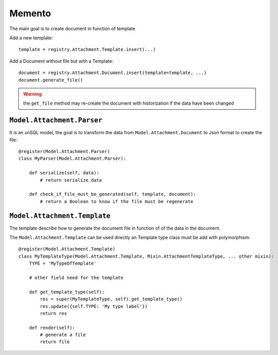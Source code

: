.. This file is a part of the AnyBlok / Attachment project
..
..    Copyright (C) 2017 Jean-Sebastien SUZANNE <jssuzanne@anybox.fr>
..    Copyright (C) 2018 Jean-Sebastien SUZANNE <jssuzanne@anybox.fr>
..
.. This Source Code Form is subject to the terms of the Mozilla Public License,
.. v. 2.0. If a copy of the MPL was not distributed with this file,You can
.. obtain one at http://mozilla.org/MPL/2.0/.

Memento
~~~~~~~

The main goal is to create document in function of template

Add a new template::

    template = registry.Attachment.Template.insert(...)

Add a Document without file but with a Template::

    document = registry.Attachment.Document.insert(template=template, ...)
    document.generate_file()

.. warning::

    the ``get_file`` method may re-create the document with historization if the data have been changed


``Model.Attachment.Parser``
```````````````````````````

It is an unSQL model, the goal is to transform the data from ``Model.Attachment.Document`` to Json format to create the file::

    @register(Model.Attachment.Parser)
    class MyParser(Model.Attachment.Parser):

        def serialize(self, data):
            # return serialize data

        def check_if_file_must_be_generated(self, template, document):
            # return a Boolean to know if the file must be regenerate


``Model.Attachment.Template``
`````````````````````````````

The template describe how to generate the document file in function of of the data in the document.

The ``Model.Attachment.Template`` can be used directly an Template type class must be add with polymorphism::

    @register(Model.Attachment.Template)
    class MyTemplateType(Model.Attachment.Template, Mixin.AttachmentTemplateType, ... other mixin):
        TYPE = 'MyTypeOfTemplate'

        # other field need for the template

        def get_template_type(self):
            res = super(MyTemplateType, self).get_template_type()
            res.update({self.TYPE: 'My type label'})
            return res

        def render(self):
            # generate a file
            return file
